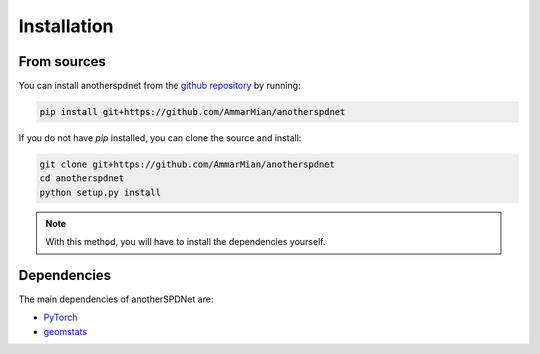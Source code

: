 Installation
============

From sources
------------

You can install anotherspdnet from the 
`github repository <https://github.com/AmmarMian/anotherspdnet>`_ by running:

.. code:: console

   pip install git+https://github.com/AmmarMian/anotherspdnet


If you do not have `pip` installed, you can clone the source and install:

.. code:: console

   git clone git+https://github.com/AmmarMian/anotherspdnet
   cd anotherspdnet
   python setup.py install

.. note::

  With this method, you will have to install the dependencies yourself.

Dependencies
------------

The main dependencies of anotherSPDNet are:

* `PyTorch <https://pytorch.org/>`_
* `geomstats <https://geomstats.github.io/>`_
